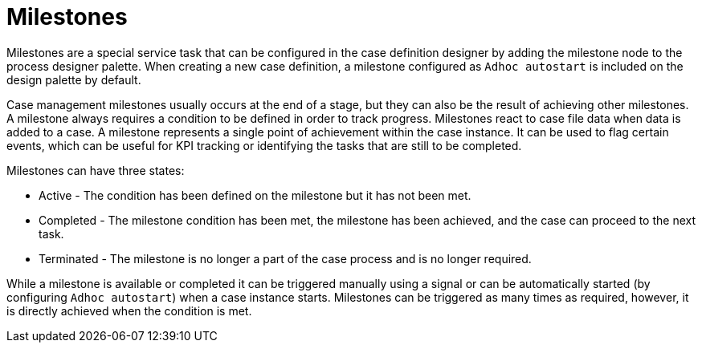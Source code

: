 [id='case-management-milestones-con-{context}']
= Milestones

Milestones are a special service task that can be configured in the case definition designer by adding the milestone node to the process designer palette. When creating a new case definition, a milestone configured as `Adhoc autostart` is included on the design palette by default. 
 
Case management milestones usually occurs at the end of a stage, but they can also be the result of achieving other milestones. A milestone always requires a condition to be defined in order to track progress. Milestones react to case file data when data is added to a case. A milestone represents a single point of achievement within the case instance. It can be used to flag certain events, which can be useful for KPI tracking or identifying the tasks that are still to be completed.

  
Milestones can have three states:

* Active - The condition has been defined on the milestone but it has not been met. 
* Completed - The milestone condition has been met, the milestone has been achieved, and the case can proceed to the next task.
* Terminated - The milestone is no longer a part of the case process and is no longer required.
 
While a milestone is available or completed it can be triggered manually using a signal or can be automatically started (by configuring `Adhoc autostart`) when a case instance starts. Milestones can be triggered as many times as required, however, it is directly achieved when the condition is met.
 


